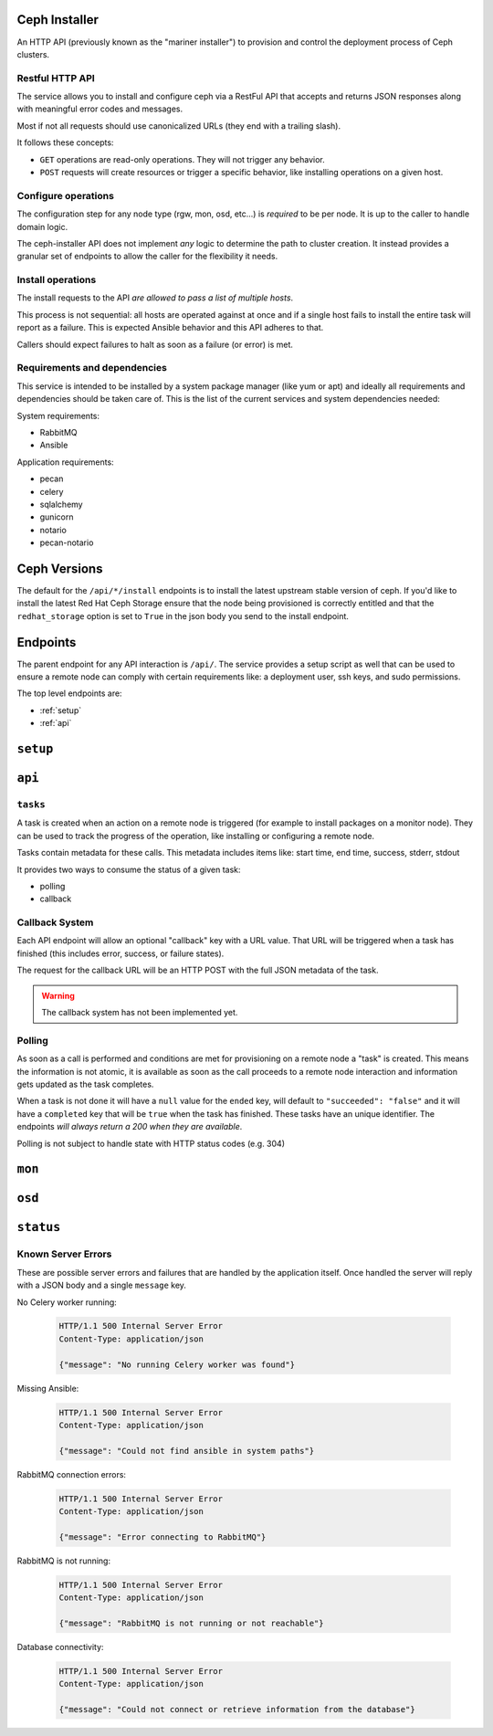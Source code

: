 Ceph Installer
==============
An HTTP API (previously known as the "mariner installer") to provision and
control the deployment process of Ceph clusters.


Restful HTTP API
----------------
The service allows you to install and configure ceph via a RestFul API that
accepts and returns JSON responses along with meaningful error codes and
messages.

Most if not all requests should use canonicalized URLs (they end with
a trailing slash).

It follows these concepts:

* ``GET`` operations are read-only operations. They will not trigger any
  behavior.

* ``POST`` requests will create resources or trigger a specific behavior, like
  installing operations on a given host.

Configure operations
--------------------
The configuration step for any node type (rgw, mon, osd, etc...) is *required* to
be per node. It is up to the caller to handle domain logic.

The ceph-installer API does not implement *any* logic to determine the path to
cluster creation. It instead provides a granular set of endpoints to allow the
caller for the flexibility it needs.

Install operations
------------------
The install requests to the API *are allowed to pass a list of multiple hosts*.

This process is not sequential: all hosts are operated against at
once and if a single host fails to install the entire task will report as
a failure. This is expected Ansible behavior and this API adheres to that.

Callers should expect failures to halt as soon as a failure (or error) is met.

Requirements and dependencies
-----------------------------
This service is intended to be installed by a system package manager (like yum
or apt) and ideally all requirements and dependencies should be taken care of.
This is the list of the current services and system dependencies needed:

System requirements:

* RabbitMQ
* Ansible

Application requirements:

* pecan
* celery
* sqlalchemy
* gunicorn
* notario
* pecan-notario

Ceph Versions
=============

The default for the ``/api/*/install`` endpoints is to install the latest upstream
stable version of ceph. If you'd like to install the latest Red Hat Ceph Storage ensure
that the node being provisioned is correctly entitled and that the ``redhat_storage`` option
is set to ``True`` in the json body you send to the install endpoint.


Endpoints
=========
The parent endpoint for any API interaction is ``/api/``. The service provides
a setup script as well that can be used to ensure a remote node can comply with
certain requirements like: a deployment user, ssh keys, and sudo permissions.

The top level endpoints are:

* :ref:`setup`
* :ref:`api`


.. _setup:

``setup``
=========

.. http:get:: /setup/

  Generates a BASH script to be downloaded as ``setup.sh``. This
  script should be executed with super user privileges on the remote node as it
  will perform the following actions:

  * create an ``ceph-installer`` user
  * ensure that the ``ceph-installer`` user can use sudo without a password prompt
  * remove the ``requiretty`` from ``/etc/sudoers.d/ceph-installer``, so that SSH
    connections allow non-interactive sessions from using ``sudo``
  * retrieve the SSH key that will be used for provisioning (see
    :http:get:`/setup/key/`)
  * append the provisioning key onto ``$HOME/ceph-installer/.ssh/authorized_keys``

   **Response**:

   .. sourcecode:: http

      HTTP/1.1 200 OK
      Content-Disposition: attachment; filename=setup.sh
      Content-Type: application/octet-stream; charset=UTF-8

   :statuscode 200: no error
   :statuscode 500: Server Error (see :ref:`server_errors`)


.. _provisioning_key:

.. http:get:: /setup/key/

  This endpoint will serve the public SSH key *from the user that is running the
  service* assuming the location of: ``$HOME/.ssh/id_rsa.pub``. If this file does
  not exist the service will proceed to create one *while processing the
  request*.

   **Response**:

   .. sourcecode:: http

      HTTP/1.1 200 OK
      Content-Disposition: attachment; filename=id_rsa.pub
      Content-Type: application/octet-stream; charset=UTF-8

   :statuscode 200: no error
   :statuscode 500: Server Error (see :ref:`server_errors`)


.. _api:

``api``
=======

.. http:get:: /api/

    Will return the current status of the service.

  **Response**:

   .. sourcecode:: http

      HTTP/1.1 200 OK
      Content-Type: application/json

      {}


   :statuscode 200: All components of the system are operational
   :statuscode 500: Server Error (see :ref:`server_errors`)


``tasks``
---------

A task is created when an action on a remote node is triggered (for example to
install packages on a monitor node).  They can be used to track the progress of
the operation, like installing or configuring a remote node.

Tasks contain metadata for these calls. This metadata includes items like: start
time, end time, success, stderr, stdout

It provides two ways to consume the status of a given task:

* polling
* callback

Callback System
---------------
Each API endpoint will allow an optional "callback" key with a URL value. That
URL will be triggered when a task has finished (this includes error, success,
or failure states).

The request for the callback URL will be an HTTP POST with the full JSON
metadata of the task.

.. warning::
    The callback system has not been implemented yet.

Polling
-------
As soon as a call is performed and conditions are met for provisioning on
a remote node a "task" is created. This means the information is not atomic, it
is available as soon as the call proceeds to a remote node interaction and
information gets updated as the task completes.

When a task is not done it will have a ``null`` value for the ``ended`` key, will
default to ``"succeeded": "false"`` and it will have a ``completed`` key that will
be ``true`` when the task has finished.  These tasks have an unique identifier.
The endpoints *will always return a 200 when they are available*.

Polling is not subject to handle state with HTTP status codes (e.g. 304)


.. http:get:: /api/tasks/

  Returns a list of all available tasks.

   **Response**:

   .. sourcecode:: http

      HTTP/1.1 200 OK
      Content-Type: application/json

      [
          {"command": "command arguments flags sample",
            "ended": "2016-01-27T15:03:23.438172",
            "endpoint": "/api/rgw/configure",
            "id": "2207bde6-4346-4a83-984a-40a5c00056c1",
            "started": "2016-01-27T15:03:22.638173",
            "stderr": "command stderr",
            "stdout": "command stdout",
            "succeeded": true,
          }
      ]

   :statuscode 200: Available tasks
   :statuscode 500: Server Error (see :ref:`server_errors`)


.. http:get:: /api/tasks/(id)/

  Distinct task metadata

  **Response**:

  .. sourcecode:: http

     HTTP/1.1 200 OK
     Content-Type: application/json

     {
       "command": "command arguments flags sample",
       "ended": "2016-01-27T15:03:23.438172",
       "endpoint": "/api/rgw/configure",
       "id": "2207bde6-4346-4a83-984a-40a5c00056c1",
       "started": "2016-01-27T15:03:22.638173",
       "stderr": "command stderr",
       "stdout": "command stdout"
     }

  :statuscode 200: Task metadata exists
  :statuscode 404: Task does not exist
  :statuscode 500: Server Error (see :ref:`server_errors`)


``mon``
=======

.. http:post:: /api/mon/install/

   Start the installation process for monitor(s)

   **Response**:

   .. sourcecode:: http

     HTTP/1.1 200 OK
     Content-Type: application/json

     {
         "endpoint": "/api/mon/install/",
         "succeeded": false,
         "stdout": null,
         "started": null,
         "exit_code": null,
         "ended": null,
         "command": null,
         "stderr": null,
         "identifier": "47f60562-a96b-4ac6-be07-71726b595793"
     }

   **Request**:

   .. sourcecode:: http

      HTTP/1.1 200 OK
      Content-Type: application/json


      {
          "hosts": ["mon1.example.com", "mon2.example.com", "mon3.example.com"],
          "redhat_storage": false,
      }

   :<json array hosts: (required) The hostname to configure
   :<json boolean redhat_storage: (optional) Use the downstream version of
                                  RedHat Storage.


.. http:post:: /api/mon/configure/

   Configure monitor(s)

   **Request**:

   .. sourcecode:: http

      HTTP/1.1 200 OK
      Content-Type: application/json

      {
          "host": "mon1.example.com",
          "monitor_interface": "eth0",
          "fsid": "deedcb4c-a67a-4997-93a6-92149ad2622a",
          "monitor_secret": "AQA7P8dWAAAAABAAH/tbiZQn/40Z8pr959UmEA==",
          "cluster_network": "0.0.0.0/0",
          "public_network": "0.0.0.0/0",
          "monitors": [{"host": "mon0.host", "interface": "eth1"}],
          "redhat_storage": false,
      }


   :<json string fsid: (required) The ``fsid`` for the cluster
   :<json string host: (required) The hostname to configure
   :<json string monitor_interface: (required) The interface name (e.g. "eth0")
   :<json string monitor_secret: (required) A key to use when creating the monitor keyrings.
   :<json string public_network: (required) The public network for the cluster.
   :<json string cluster_network: (optional) If not provided, this will default to ``public_network``.
   :<json array monitors: (optional) This is only optional when no other monitors currently exist
                          in the cluster. If you're configuring a mon for an existing cluster, provide
                          a list of objects representing the monitor host and its interface.
   :<json boolean redhat_storage: (optional) Use the downstream version of
                                  RedHat Storage.


``osd``
=======

.. http:post:: /api/osd/install/

   Start the installation process for OSD(s)

   **Response**:

   .. sourcecode:: http

     HTTP/1.1 200 OK
     Content-Type: application/json

     {
         "endpoint": "/api/osd/install/",
         "succeeded": false,
         "stdout": null,
         "started": null,
         "exit_code": null,
         "ended": null,
         "command": null,
         "stderr": null,
         "identifier": "47f60562-a96b-4ac6-be07-71726b595793"
     }

   **Request**:

   .. sourcecode:: http

      HTTP/1.1 200 OK
      Content-Type: application/json

      {
          "hosts": ["osd1.example.com", "osd2.example.com"],
          "redhat_storage": false,
      }

   :<json array hosts: (required) The hostname to configure
   :<json boolean redhat_storage: (optional) Use the downstream version of
                                  RedHat Storage.

.. http:post:: /api/osd/configure/

   The only osd provisioning scenario that this API supports is where a raw
   device is used as a journal. No journal collocation or OSD directory is
   allowed.

   **Request**:

   .. sourcecode:: http

      HTTP/1.1 200 OK
      Content-Type: application/json

      {
          "devices": ["/dev/sdb"],
          "fsid": "deedcb4c-a67a-4997-93a6-92149ad2622a",
          "host": "osd1.example.com",
          "journal_size": 0,
          "journal_devices": ["/dev/sdc"],
          "public_network": "0.0.0.0/0",
          "cluster_network": "0.0.0.0/0",
          "redhat_storage": false,
          "monitors": [{"host": "mon0.host", "interface": "eth1"}],
      }

   :<json array devices: (required) The devices to use for OSDs
   :<json array journal_devices: (required) The devices to use for journal 
   :<json string fsid: (required) The ``fsid`` for the cluster
   :<json string host: (required) The hostname to configure
   :<json int journal_size: (required) The size to use for the journal
   :<json string public_network: (required) The public network for the cluster
   :<json string cluster_network: (optional) If not provided, this will default to ``public_network``.
   :<json boolean redhat_storage: (optional) Use the downstream version of
                                  RedHat Storage.
   :<json array monitors: (required) The monitors for the cluster you want to add this OSD to.
                          Provide a list of objects representing the monitor host and its interface.


``status``
==========

.. http:get:: /api/status/

   Get the system status for the service. Performs checks against different
   required systems and return an HTTP 500 error status code with a message.

   **Response**:

   .. sourcecode:: http

     HTTP/1.1 500 Internal Server Error
     Content-Type: application/json

     {"message": "RabbitMQ is not running or not reachable"}

  :statuscode 500: Server Error (see :ref:`server_errors`)

.. _server_errors:

Known Server Errors
-------------------
These are possible server errors and failures that are handled by the
application itself. Once handled the server will reply with a JSON body and
a single ``message`` key.

No Celery worker running:

  .. sourcecode:: http

     HTTP/1.1 500 Internal Server Error
     Content-Type: application/json

     {"message": "No running Celery worker was found"}

Missing Ansible:

  .. sourcecode:: http

     HTTP/1.1 500 Internal Server Error
     Content-Type: application/json

     {"message": "Could not find ansible in system paths"}

RabbitMQ connection errors:

  .. sourcecode:: http

     HTTP/1.1 500 Internal Server Error
     Content-Type: application/json

     {"message": "Error connecting to RabbitMQ"}

RabbitMQ is not running:

  .. sourcecode:: http

     HTTP/1.1 500 Internal Server Error
     Content-Type: application/json

     {"message": "RabbitMQ is not running or not reachable"}

Database connectivity:

  .. sourcecode:: http

     HTTP/1.1 500 Internal Server Error
     Content-Type: application/json

     {"message": "Could not connect or retrieve information from the database"}
